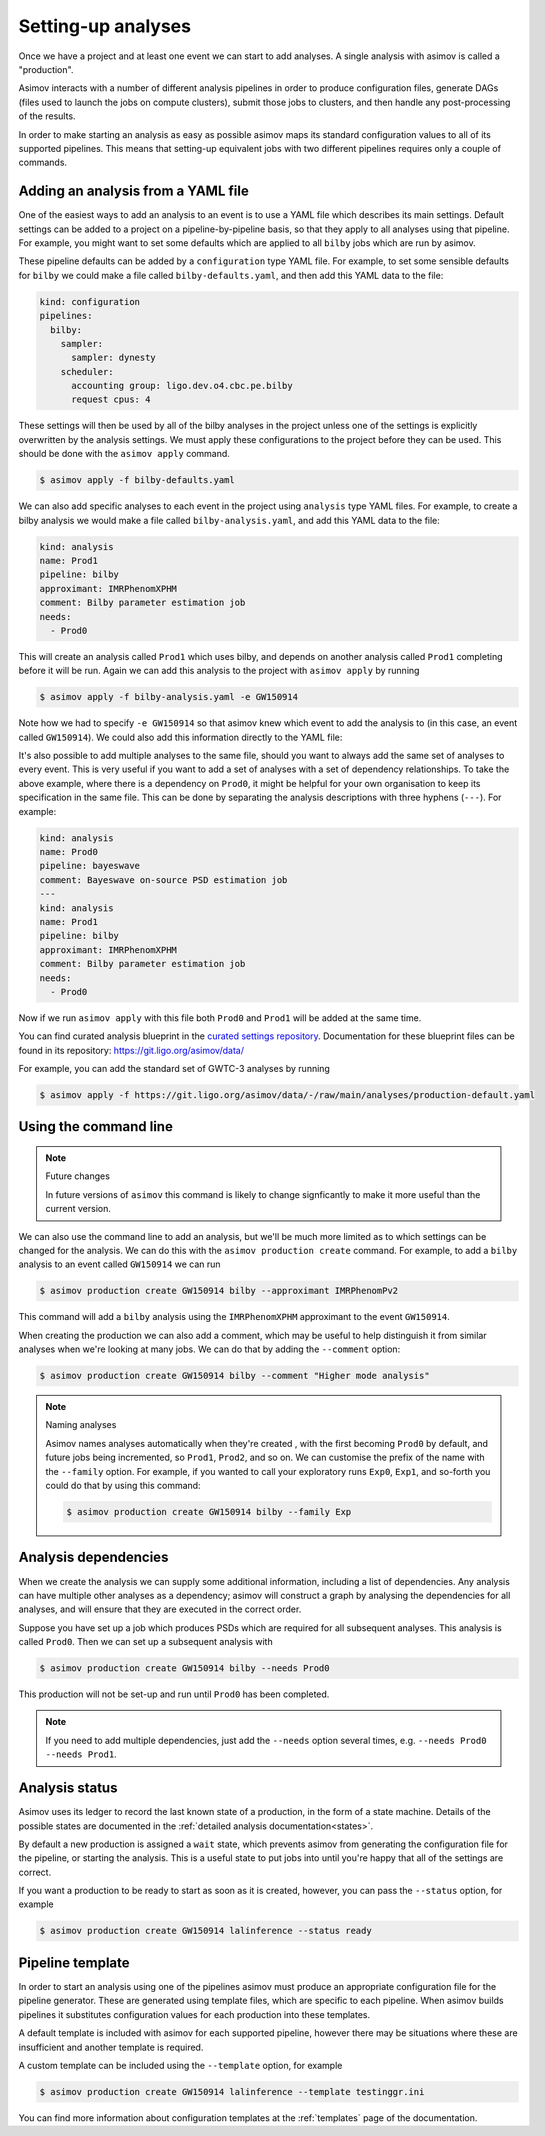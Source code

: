 .. _analysis-guide:

Setting-up analyses
===================

Once we have a project and at least one event we can start to add analyses.
A single analysis with asimov is called a "production".

Asimov interacts with a number of different analysis pipelines in order to produce configuration files, generate DAGs (files used to launch the jobs on compute clusters), submit those jobs to clusters, and then handle any post-processing of the results.

In order to make starting an analysis as easy as possible asimov maps its standard configuration values to all of its supported pipelines.
This means that setting-up equivalent jobs with two different pipelines requires only a couple of commands.

Adding an analysis from a YAML file
-----------------------------------

One of the easiest ways to add an analysis to an event is to use a YAML file which describes its main settings.
Default settings can be added to a project on a pipeline-by-pipeline basis, so that they apply to all analyses using that pipeline.
For example, you might want to set some defaults which are applied to all ``bilby`` jobs which are run by asimov.

These pipeline defaults can be added by a ``configuration`` type YAML file.
For example, to set some sensible defaults for ``bilby`` we could make a file called ``bilby-defaults.yaml``, and then add this YAML data to the file:

.. code-block:: yaml

		kind: configuration
		pipelines:
  		  bilby:
		    sampler:
  		      sampler: dynesty
		    scheduler:
		      accounting group: ligo.dev.o4.cbc.pe.bilby
		      request cpus: 4

These settings will then be used by all of the bilby analyses in the project unless one of the settings is explicitly overwritten by the analysis settings.
We must apply these configurations to the project before they can be used.
This should be done with the ``asimov apply`` command.

.. code-block:: console

		$ asimov apply -f bilby-defaults.yaml

We can also add specific analyses to each event in the project using ``analysis`` type YAML files.
For example, to create a bilby analysis we would make a file called ``bilby-analysis.yaml``, and add this YAML data to the file:

.. code-block:: yaml

		kind: analysis
		name: Prod1
		pipeline: bilby
		approximant: IMRPhenomXPHM
		comment: Bilby parameter estimation job
		needs:
		  - Prod0

This will create an analysis called ``Prod1`` which uses bilby, and depends on another analysis called ``Prod1`` completing before it will be run.
Again we can add this analysis to the project with ``asimov apply`` by running

.. code-block:: console

		$ asimov apply -f bilby-analysis.yaml -e GW150914

Note how we had to specify ``-e GW150914`` so that asimov knew which event to add the analysis to (in this case, an event called ``GW150914``).
We could also add this information directly to the YAML file:

.. code-block:: yaml
		:emphasize-lines: 2

		kind: analysis
		event: GW150914
		name: Prod1
		pipeline: bilby
		approximant: IMRPhenomXPHM
		comment: Bilby parameter estimation job
		needs:
		  - Prod0

It's also possible to add multiple analyses to the same file, should you want to always add the same set of analyses to every event.
This is very useful if you want to add a set of analyses with a set of dependency relationships.
To take the above example, where there is a dependency on ``Prod0``, it might be helpful for your own organisation to keep its specification in the same file.
This can be done by separating the analysis descriptions with three hyphens (``---``).
For example:

.. code-block:: yaml

		kind: analysis
		name: Prod0
		pipeline: bayeswave
		comment: Bayeswave on-source PSD estimation job
		---
		kind: analysis
		name: Prod1
		pipeline: bilby
		approximant: IMRPhenomXPHM
		comment: Bilby parameter estimation job
		needs:
		  - Prod0

Now if we run ``asimov apply`` with this file both ``Prod0`` and ``Prod1`` will be added at the same time.

You can find curated analysis blueprint in the `curated settings repository <https://git.ligo.org/asimov/data/-/tree/main/analyses>`_.
Documentation for these blueprint files can be found in its repository: https://git.ligo.org/asimov/data/

For example, you can add the standard set of GWTC-3 analyses by running

.. code-block:: console

		$ asimov apply -f https://git.ligo.org/asimov/data/-/raw/main/analyses/production-default.yaml
		
Using the command line
----------------------

.. note:: Future changes

	  In future versions of ``asimov`` this command is likely to change signficantly to make it more useful than the current version.

We can also use the command line to add an analysis, but we'll be much more limited as to which settings can be changed for the analysis.
We can do this with the ``asimov production create`` command.
For example, to add a ``bilby`` analysis to an event called ``GW150914`` we can run

.. code-block:: console

		$ asimov production create GW150914 bilby --approximant IMRPhenomPv2

This command will add a ``bilby`` analysis using the ``IMRPhenomXPHM`` approximant to the event ``GW150914``.
		
When creating the production we can also add a comment, which may be useful to help distinguish it from similar analyses when we're looking at many jobs.
We can do that by adding the ``--comment`` option:

.. code-block:: console

		$ asimov production create GW150914 bilby --comment "Higher mode analysis"


.. note:: Naming analyses
		
	  Asimov names analyses automatically when they're created , with the first becoming ``Prod0`` by default, and future jobs being incremented, so ``Prod1``, ``Prod2``, and so on.
	  We can customise the prefix of the name with the ``--family`` option.
	  For example, if you wanted to call your exploratory runs ``Exp0``, ``Exp1``, and so-forth you could do that by using this command:

	  .. code-block:: console

			  $ asimov production create GW150914 bilby --family Exp

Analysis dependencies
---------------------

When we create the analysis we can supply some additional information, including a list of dependencies.
Any analysis can have multiple other analyses as a dependency; asimov will construct a graph by analysing the dependencies for all analyses, and will ensure that they are executed in the correct order.

Suppose you have set up a job which produces PSDs which are required for all subsequent analyses.
This analysis is called ``Prod0``.
Then we can set up  a subsequent analysis with

.. code-block:: console

		$ asimov production create GW150914 bilby --needs Prod0

This production will not be set-up and run until ``Prod0`` has been completed.
		
.. note::

   If you need to add multiple dependencies, just add the ``--needs`` option several times, e.g. ``--needs Prod0 --needs Prod1``.


Analysis status
---------------

Asimov uses its ledger to record the last known state of a production, in the form of a state machine.
Details of the possible states are documented in the :ref:`detailed analysis documentation<states>`.

By default a new production is assigned a ``wait`` state, which prevents asimov from generating the configuration file for the pipeline, or starting the analysis.
This is a useful state to put jobs into until you're happy that all of the settings are correct.

If you want a production to be ready to start as soon as it is created, however, you can pass the ``--status`` option, for example

.. code-block:: console

		$ asimov production create GW150914 lalinference --status ready


Pipeline template
-----------------

In order to start an analysis using one of the pipelines asimov must produce an appropriate configuration file for the pipeline generator.
These are generated using template files, which are specific to each pipeline.
When asimov builds pipelines it substitutes configuration values for each production into these templates.

A default template is included with asimov for each supported pipeline, however there may be situations where these are insufficient and another template is required.

A custom template can be included using the ``--template`` option, for example

.. code-block:: console

		$ asimov production create GW150914 lalinference --template testinggr.ini


You can find more information about configuration templates at the :ref:`templates` page of the documentation.
